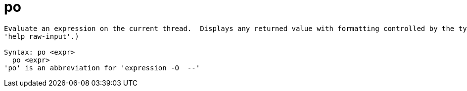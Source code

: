 = po

----
Evaluate an expression on the current thread.  Displays any returned value with formatting controlled by the type's author.  Expects 'raw' input (see
'help raw-input'.)

Syntax: po <expr>
  po <expr>
'po' is an abbreviation for 'expression -O  --'
----
